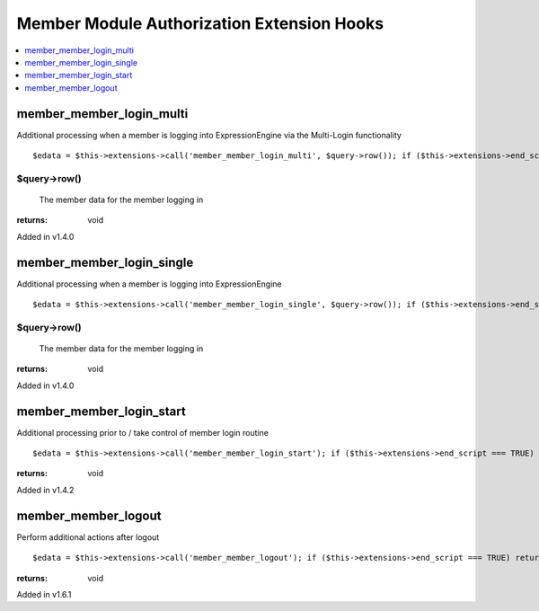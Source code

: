 Member Module Authorization Extension Hooks
===========================================

.. contents::
	:local:
	:depth: 1


member\_member\_login\_multi
----------------------------

Additional processing when a member is logging into ExpressionEngine via
the Multi-Login functionality

::

	$edata = $this->extensions->call('member_member_login_multi', $query->row()); if ($this->extensions->end_script === TRUE) return;

$query->row()
~~~~~~~~~~~~~

    The member data for the member logging in

:returns:
    void

Added in v1.4.0

member\_member\_login\_single
-----------------------------

Additional processing when a member is logging into ExpressionEngine

::

	$edata = $this->extensions->call('member_member_login_single', $query->row()); if ($this->extensions->end_script === TRUE) return;

$query->row()
~~~~~~~~~~~~~

    The member data for the member logging in

:returns:
    void

Added in v1.4.0

member\_member\_login\_start
----------------------------

Additional processing prior to / take control of member login routine

::

	$edata = $this->extensions->call('member_member_login_start'); if ($this->extensions->end_script === TRUE) return;

:returns:
    void

Added in v1.4.2

member\_member\_logout
----------------------

Perform additional actions after logout

::

	$edata = $this->extensions->call('member_member_logout'); if ($this->extensions->end_script === TRUE) return;

:returns:
    void

Added in v1.6.1
